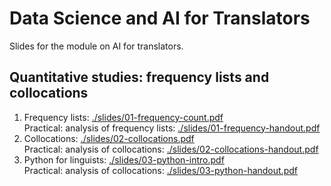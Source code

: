 * Data Science and AI for Translators
  :PROPERTIES:
  :CUSTOM_ID: data-science-and-ai-for-translators
  :END:

Slides for the module on AI for translators.

** Quantitative studies: frequency lists and collocations
 1. Frequency lists: [[./slides/01-frequency-count.pdf]]\\
    Practical: analysis of frequency lists: [[./slides/01-frequency-handout.pdf]]
 2. Collocations:  [[./slides/02-collocations.pdf]]\\
    Practical: analysis of collocations:  [[./slides/02-collocations-handout.pdf]]
 3. Python for linguists:   [[./slides/03-python-intro.pdf]]\\
    Practical: analysis of collocations:  [[./slides/03-python-handout.pdf]]
